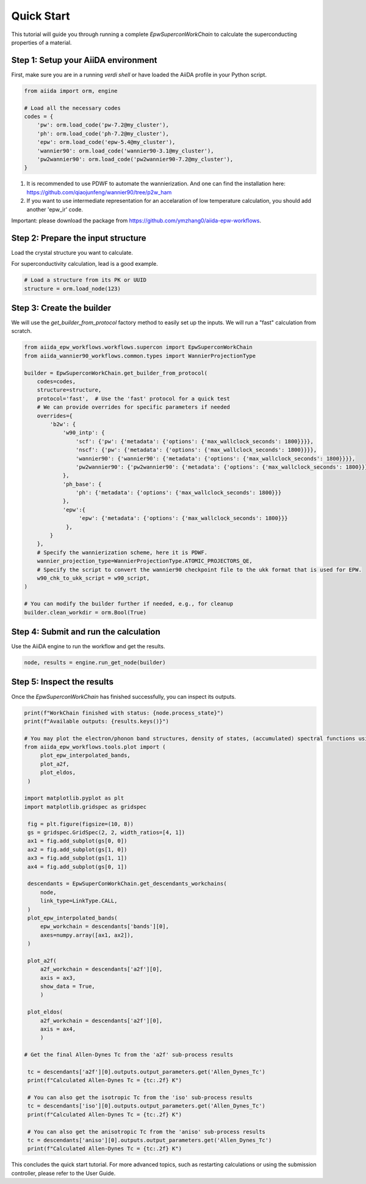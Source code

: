 ************
Quick Start
************

This tutorial will guide you through running a complete `EpwSuperconWorkChain` to calculate the superconducting properties of a material.

Step 1: Setup your AiiDA environment
=======================================

First, make sure you are in a running `verdi shell` or have loaded the AiiDA profile in your Python script.

.. code-block:: python

   from aiida import orm, engine

   # Load all the necessary codes
   codes = {
       'pw': orm.load_code('pw-7.2@my_cluster'),
       'ph': orm.load_code('ph-7.2@my_cluster'),
       'epw': orm.load_code('epw-5.4@my_cluster'),
       'wannier90': orm.load_code('wannier90-3.1@my_cluster'),
       'pw2wannier90': orm.load_code('pw2wannier90-7.2@my_cluster'),
   }

.. note::
1. It is recommended to use PDWF to automate the wannierization. And one can find the installation here: https://github.com/qiaojunfeng/wannier90/tree/p2w_ham
2. If you want to use intermediate representation for an accelaration of low temperature calculation, you should add another 'epw_ir' code.

Important: please download the package from https://github.com/ymzhang0/aiida-epw-workflows.

Step 2: Prepare the input structure
====================================

Load the crystal structure you want to calculate.

For superconductivity calculation, lead is a good example.

.. code-block:: python

   # Load a structure from its PK or UUID
   structure = orm.load_node(123)

Step 3: Create the builder
==========================

We will use the `get_builder_from_protocol` factory method to easily set up the inputs. We will run a "fast" calculation from scratch.

.. code-block:: python

   from aiida_epw_workflows.workflows.supercon import EpwSuperconWorkChain
   from aiida_wannier90_workflows.common.types import WannierProjectionType

   builder = EpwSuperconWorkChain.get_builder_from_protocol(
       codes=codes,
       structure=structure,
       protocol='fast',  # Use the 'fast' protocol for a quick test
       # We can provide overrides for specific parameters if needed
       overrides={
           'b2w': {
               'w90_intp': {
                   'scf': {'pw': {'metadata': {'options': {'max_wallclock_seconds': 1800}}}},
                   'nscf': {'pw': {'metadata': {'options': {'max_wallclock_seconds': 1800}}}},
                   'wannier90': {'wannier90': {'metadata': {'options': {'max_wallclock_seconds': 1800}}}},
                   'pw2wannier90': {'pw2wannier90': {'metadata': {'options': {'max_wallclock_seconds': 1800}}}},
               },
               'ph_base': {
                   'ph': {'metadata': {'options': {'max_wallclock_seconds': 1800}}}
               },
               'epw':{
                    'epw': {'metadata': {'options': {'max_wallclock_seconds': 1800}}}
                },
           }
       },
       # Specify the wannierization scheme, here it is PDWF.
       wannier_projection_type=WannierProjectionType.ATOMIC_PROJECTORS_QE,
       # Specify the script to convert the wannier90 checkpoint file to the ukk format that is used for EPW.
       w90_chk_to_ukk_script = w90_script,
   )

   # You can modify the builder further if needed, e.g., for cleanup
   builder.clean_workdir = orm.Bool(True)


Step 4: Submit and run the calculation
=======================================

Use the AiiDA engine to run the workflow and get the results.

.. code-block:: python

   node, results = engine.run_get_node(builder)

Step 5: Inspect the results
===========================

Once the `EpwSuperconWorkChain` has finished successfully, you can inspect its outputs.

.. code-block:: python

   print(f"WorkChain finished with status: {node.process_state}")
   print(f"Available outputs: {results.keys()}")

   # You may plot the electron/phonon band structures, density of states, (accumulated) spectral functions using the tools provided by the package.
   from aiida_epw_workflows.tools.plot import (
        plot_epw_interpolated_bands,
        plot_a2f,
        plot_eldos,
    )

   import matplotlib.pyplot as plt
   import matplotlib.gridspec as gridspec

    fig = plt.figure(figsize=(10, 8))
    gs = gridspec.GridSpec(2, 2, width_ratios=[4, 1])
    ax1 = fig.add_subplot(gs[0, 0])
    ax2 = fig.add_subplot(gs[1, 0])
    ax3 = fig.add_subplot(gs[1, 1])
    ax4 = fig.add_subplot(gs[0, 1])

    descendants = EpwSuperConWorkChain.get_descendants_workchains(
        node,
        link_type=LinkType.CALL,
    )
    plot_epw_interpolated_bands(
        epw_workchain = descendants['bands'][0],
        axes=numpy.array([ax1, ax2]),
    )

    plot_a2f(
        a2f_workchain = descendants['a2f'][0],
        axis = ax3,
        show_data = True,
        )

    plot_eldos(
        a2f_workchain = descendants['a2f'][0],
        axis = ax4,
        )

   # Get the final Allen-Dynes Tc from the 'a2f' sub-process results

    tc = descendants['a2f'][0].outputs.output_parameters.get('Allen_Dynes_Tc')
    print(f"Calculated Allen-Dynes Tc = {tc:.2f} K")

    # You can also get the isotropic Tc from the 'iso' sub-process results
    tc = descendants['iso'][0].outputs.output_parameters.get('Allen_Dynes_Tc')
    print(f"Calculated Allen-Dynes Tc = {tc:.2f} K")

    # You can also get the anisotropic Tc from the 'aniso' sub-process results
    tc = descendants['aniso'][0].outputs.output_parameters.get('Allen_Dynes_Tc')
    print(f"Calculated Allen-Dynes Tc = {tc:.2f} K")

This concludes the quick start tutorial. For more advanced topics, such as restarting calculations or using the submission controller, please refer to the User Guide.